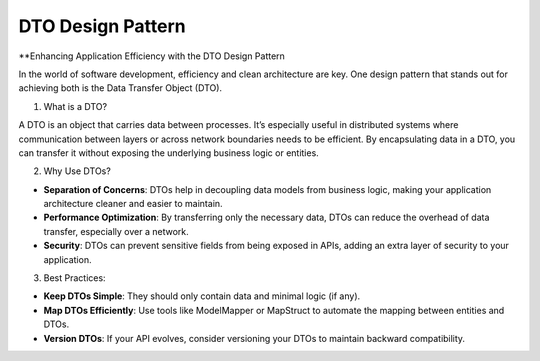 DTO Design Pattern
===================================

**Enhancing Application Efficiency with the DTO Design Pattern

In the world of software development, efficiency and clean architecture are key. One design pattern that stands out for achieving both is the Data Transfer Object (DTO).

1. What is a DTO?

A DTO is an object that carries data between processes. It’s especially useful in distributed systems where communication between layers or across network boundaries needs to be efficient. By encapsulating data in a DTO, you can transfer it without exposing the underlying business logic or entities.

2. Why Use DTOs?

- **Separation of Concerns**: DTOs help in decoupling data models from business logic, making your application architecture cleaner and easier to maintain.
- **Performance Optimization**: By transferring only the necessary data, DTOs can reduce the overhead of data transfer, especially over a network.
- **Security**: DTOs can prevent sensitive fields from being exposed in APIs, adding an extra layer of security to your application.

3. Best Practices:

- **Keep DTOs Simple**: They should only contain data and minimal logic (if any).
- **Map DTOs Efficiently**: Use tools like ModelMapper or MapStruct to automate the mapping between entities and DTOs.
- **Version DTOs**: If your API evolves, consider versioning your DTOs to maintain backward compatibility.

